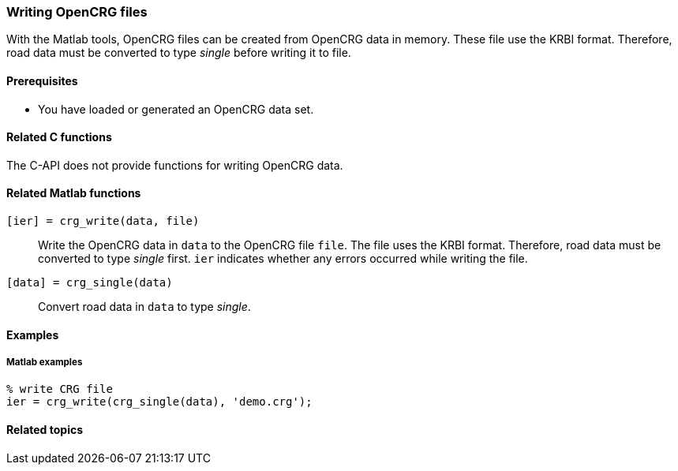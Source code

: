 === Writing OpenCRG files

With the Matlab tools, OpenCRG files can be created from OpenCRG data in memory. These file use the KRBI format. Therefore, road data must be converted to type _single_ before writing it to file.

==== Prerequisites

* You have loaded or generated an OpenCRG data set.

==== Related C functions

The C-API does not provide functions for writing OpenCRG data.

==== Related Matlab functions

`[ier] = crg_write(data, file)`::
Write the OpenCRG data in `data` to the OpenCRG file `file`. The file uses the KRBI format. Therefore, road data must be converted to type _single_ first. `ier` indicates whether any errors occurred while writing the file.

`[data] = crg_single(data)`::
Convert road data in `data` to type _single_.

// TODO: should we still mention iplos_write(), as it is used by crg_write()? I assume it is not that relevant to users.

==== Examples

===== Matlab examples

----
% write CRG file 
ier = crg_write(crg_single(data), 'demo.crg');
----

==== Related topics

// TODO: add related topics in the end.